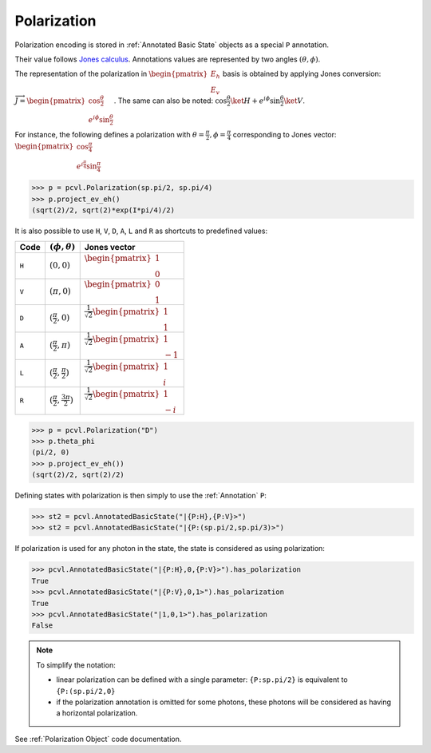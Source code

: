 Polarization
============

Polarization encoding is stored in :ref:`Annotated Basic State` objects as a special ``P`` annotation.

Their value follows `Jones calculus <https://en.wikipedia.org/wiki/Jones_calculus>`_. Annotations values are represented
by two angles :math:`(\theta, \phi)`.

The representation of the polarization in :math:`\begin{pmatrix}E_h\\E_v\end{pmatrix}` basis is obtained by applying
Jones conversion: :math:`\overrightarrow{J}=\begin{pmatrix}\cos \frac{\theta}{2}\\e^{i\phi}\sin \frac{\theta}{2}\end{pmatrix}`. The same
can also be noted: :math:`\cos \frac{\theta}{2}\ket{H}+e^{i\phi}\sin \frac{\theta}{2}\ket{V}`.

For instance, the following defines a polarization with :math:`\theta=\frac{\pi}{2},\phi=\frac{\pi}{4}` corresponding to
Jones vector: :math:`\begin{pmatrix}\cos \frac{\pi}{4}\\e^{i\frac{\pi}{4}}\sin \frac{\pi}{4}\end{pmatrix}`

.. code-block:: python

    >>> p = pcvl.Polarization(sp.pi/2, sp.pi/4)
    >>> p.project_ev_eh()
    (sqrt(2)/2, sqrt(2)*exp(I*pi/4)/2)

It is also possible to use ``H``, ``V``, ``D``, ``A``, ``L`` and ``R`` as shortcuts to predefined values:

.. list-table::
   :header-rows: 1

   * - Code
     - :math:`(\phi,\theta)`
     - Jones vector
   * - ``H``
     - :math:`(0,0)`
     - :math:`\begin{pmatrix}1\\0\end{pmatrix}`
   * - ``V``
     - :math:`(\pi,0)`
     - :math:`\begin{pmatrix}0\\1\end{pmatrix}`
   * - ``D``
     - :math:`(\frac{\pi}{2},0)`
     - :math:`\frac{1}{\sqrt 2}\begin{pmatrix}1\\1\end{pmatrix}`
   * - ``A``
     - :math:`(\frac{\pi}{2},\pi)`
     - :math:`\frac{1}{\sqrt 2}\begin{pmatrix}1\\-1\end{pmatrix}`
   * - ``L``
     - :math:`(\frac{\pi}{2},\frac{\pi}{2})`
     - :math:`\frac{1}{\sqrt 2}\begin{pmatrix}1\\i\end{pmatrix}`
   * - ``R``
     - :math:`(\frac{\pi}{2},\frac{3\pi}{2})`
     - :math:`\frac{1}{\sqrt 2}\begin{pmatrix}1\\-i\end{pmatrix}`

.. code-block:: python

    >>> p = pcvl.Polarization("D")
    >>> p.theta_phi
    (pi/2, 0)
    >>> p.project_ev_eh())
    (sqrt(2)/2, sqrt(2)/2)

Defining states with polarization is then simply to use the :ref:`Annotation` ``P``:

.. code-block:: python

    >>> st2 = pcvl.AnnotatedBasicState("|{P:H},{P:V}>")
    >>> st2 = pcvl.AnnotatedBasicState("|{P:(sp.pi/2,sp.pi/3)>")

If polarization is used for any photon in the state, the state is considered as using polarization:

.. code-block:: python

    >>> pcvl.AnnotatedBasicState("|{P:H},0,{P:V}>").has_polarization
    True
    >>> pcvl.AnnotatedBasicState("|{P:V},0,1>").has_polarization
    True
    >>> pcvl.AnnotatedBasicState("|1,0,1>").has_polarization
    False

.. note::
   To simplify the notation:

   * linear polarization can be defined with a single parameter: ``{P:sp.pi/2}`` is equivalent to ``{P:(sp.pi/2,0}``

   * if the polarization annotation is omitted for some photons, these photons will be considered as having a horizontal polarization.


.. code-block: python

   >>> st3 = pcvl

See :ref:`Polarization Object` code documentation.